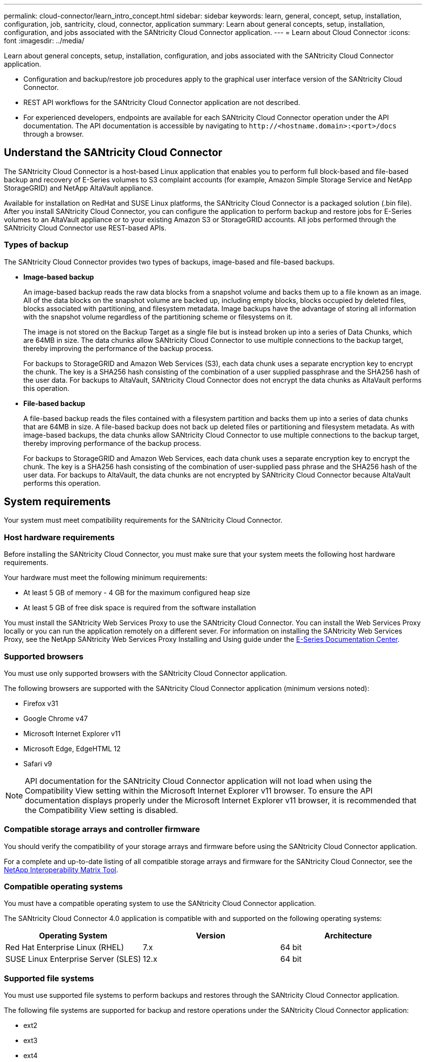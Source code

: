 ---
permalink: cloud-connector/learn_intro_concept.html
sidebar: sidebar
keywords: learn, general, concept, setup, installation, configuration, job, santricity, cloud, connector, application
summary: Learn about general concepts, setup, installation, configuration, and jobs associated with the SANtricity Cloud Connector application.
---
= Learn about Cloud Connector
:icons: font
:imagesdir: ../media/

[.lead]
Learn about general concepts, setup, installation, configuration, and jobs associated with the SANtricity Cloud Connector application.

* Configuration and backup/restore job procedures apply to the graphical user interface version of the SANtricity Cloud Connector.
* REST API workflows for the SANtricity Cloud Connector application are not described.
* For experienced developers, endpoints are available for each SANtricity Cloud Connector operation under the API documentation. The API documentation is accessible by navigating to h``ttp://<hostname.domain>:<port>/docs`` through a browser.

== Understand the SANtricity Cloud Connector

[.lead]
The SANtricity Cloud Connector is a host-based Linux application that enables you to perform full block-based and file-based backup and recovery of E-Series volumes to S3 complaint accounts (for example, Amazon Simple Storage Service and NetApp StorageGRID) and NetApp AltaVault appliance.

Available for installation on RedHat and SUSE Linux platforms, the SANtricity Cloud Connector is a packaged solution (.bin file). After you install SANtricity Cloud Connector, you can configure the application to perform backup and restore jobs for E-Series volumes to an AltaVault appliance or to your existing Amazon S3 or StorageGRID accounts. All jobs performed through the SANtricity Cloud Connector use REST-based APIs.

=== Types of backup

[.lead]
The SANtricity Cloud Connector provides two types of backups, image-based and file-based backups.

* *Image-based backup*
+
An image-based backup reads the raw data blocks from a snapshot volume and backs them up to a file known as an image. All of the data blocks on the snapshot volume are backed up, including empty blocks, blocks occupied by deleted files, blocks associated with partitioning, and filesystem metadata. Image backups have the advantage of storing all information with the snapshot volume regardless of the partitioning scheme or filesystems on it.
+
The image is not stored on the Backup Target as a single file but is instead broken up into a series of Data Chunks, which are 64MB in size. The data chunks allow SANtricity Cloud Connector to use multiple connections to the backup target, thereby improving the performance of the backup process.
+
For backups to StorageGRID and Amazon Web Services (S3), each data chunk uses a separate encryption key to encrypt the chunk. The key is a SHA256 hash consisting of the combination of a user supplied passphrase and the SHA256 hash of the user data. For backups to AltaVault, SANtricity Cloud Connector does not encrypt the data chunks as AltaVault performs this operation.

* *File-based backup*
+
A file-based backup reads the files contained with a filesystem partition and backs them up into a series of data chunks that are 64MB in size. A file-based backup does not back up deleted files or partitioning and filesystem metadata. As with image-based backups, the data chunks allow SANtricity Cloud Connector to use multiple connections to the backup target, thereby improving performance of the backup process.
+
For backups to StorageGRID and Amazon Web Services, each data chunk uses a separate encryption key to encrypt the chunk. The key is a SHA256 hash consisting of the combination of user-supplied pass phrase and the SHA256 hash of the user data. For backups to AltaVault, the data chunks are not encrypted by SANtricity Cloud Connector because AltaVault performs this operation.

== System requirements

[.lead]
Your system must meet compatibility requirements for the SANtricity Cloud Connector.

=== Host hardware requirements

[.lead]
Before installing the SANtricity Cloud Connector, you must make sure that your system meets the following host hardware requirements.

Your hardware must meet the following minimum requirements:

* At least 5 GB of memory - 4 GB for the maximum configured heap size
* At least 5 GB of free disk space is required from the software installation

You must install the SANtricity Web Services Proxy to use the SANtricity Cloud Connector. You can install the Web Services Proxy locally or you can run the application remotely on a different sever. For information on installing the SANtricity Web Services Proxy, see the NetApp SANtricity Web Services Proxy Installing and Using guide under the https://docs.netapp.com/ess-11/index.jsp[E-Series Documentation Center].

=== Supported browsers

[.lead]
You must use only supported browsers with the SANtricity Cloud Connector application.

The following browsers are supported with the SANtricity Cloud Connector application (minimum versions noted):

* Firefox v31
* Google Chrome v47
* Microsoft Internet Explorer v11
* Microsoft Edge, EdgeHTML 12
* Safari v9

NOTE: API documentation for the SANtricity Cloud Connector application will not load when using the Compatibility View setting within the Microsoft Internet Explorer v11 browser. To ensure the API documentation displays properly under the Microsoft Internet Explorer v11 browser, it is recommended that the Compatibility View setting is disabled.

=== Compatible storage arrays and controller firmware

[.lead]
You should verify the compatibility of your storage arrays and firmware before using the SANtricity Cloud Connector application.

For a complete and up-to-date listing of all compatible storage arrays and firmware for the SANtricity Cloud Connector, see the http://mysupport.netapp.com/matrix[NetApp Interoperability Matrix Tool].

=== Compatible operating systems

[.lead]
You must have a compatible operating system to use the SANtricity Cloud Connector application.

The SANtricity Cloud Connector 4.0 application is compatible with and supported on the following operating systems:

[options="header"]
|===
| Operating System| Version| Architecture
a|
Red Hat Enterprise Linux (RHEL)
a|
7.x
a|
64 bit
a|
SUSE Linux Enterprise Server (SLES)
a|
12.x
a|
64 bit
|===

=== Supported file systems

[.lead]
You must use supported file systems to perform backups and restores through the SANtricity Cloud Connector application.

The following file systems are supported for backup and restore operations under the SANtricity Cloud Connector application:

* ext2
* ext3
* ext4
